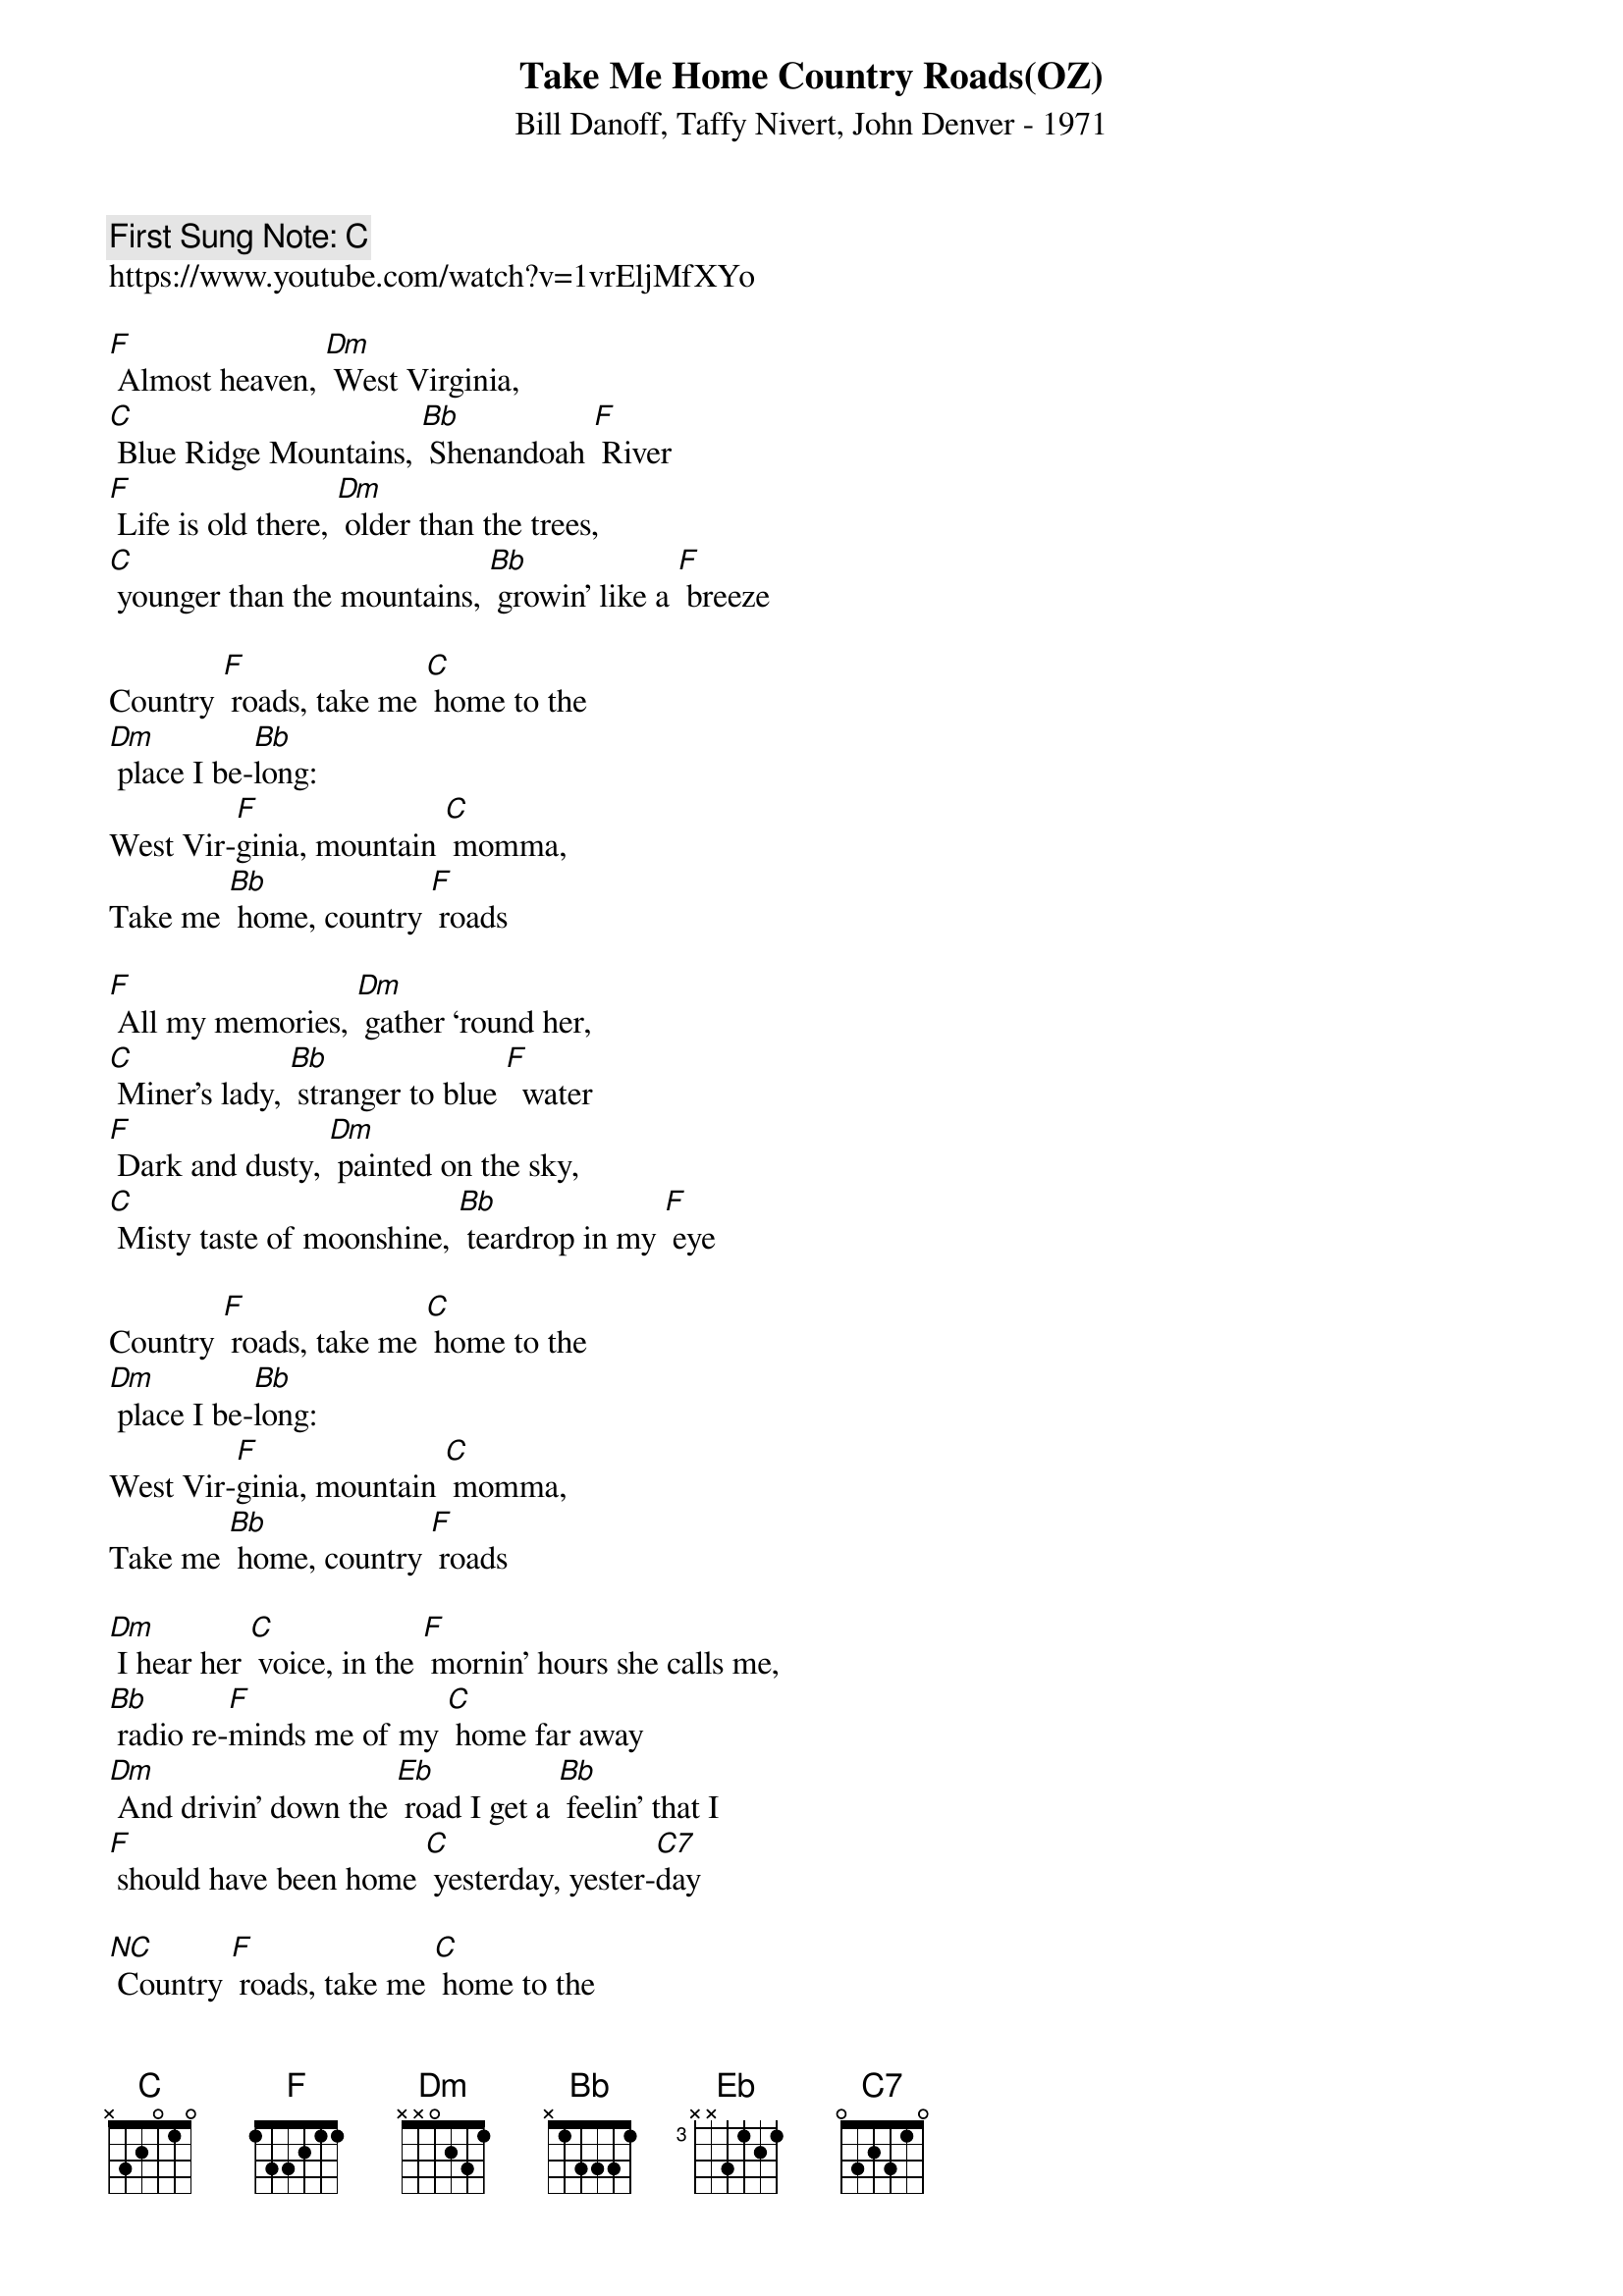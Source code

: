{t:Take Me Home Country Roads(OZ)}
{st: Bill Danoff, Taffy Nivert, John Denver - 1971}
{key: F}
{duration:120}
{time:4/4}
{tempo:100}
{book: Q119}
{keywords:FOLK}
{c: First Sung Note: [C] }                         
https://www.youtube.com/watch?v=1vrEljMfXYo
                           
[F] Almost heaven, [Dm] West Virginia,    
[C] Blue Ridge Mountains, [Bb] Shenandoah [F] River   
[F] Life is old there, [Dm] older than the trees,    
[C] younger than the mountains, [Bb] growin’ like a [F] breeze   

Country [F] roads, take me [C] home to the    
[Dm] place I be-[Bb]long:   
West Vir-[F]ginia, mountain [C] momma, 
Take me [Bb] home, country [F] roads   

[F] All my memories, [Dm] gather ‘round her,    
[C] Miner’s lady, [Bb] stranger to blue [F]  water   
[F] Dark and dusty, [Dm] painted on the sky,    
[C] Misty taste of moonshine, [Bb] teardrop in my [F] eye   

Country [F] roads, take me [C] home to the    
[Dm] place I be-[Bb]long:   
West Vir-[F]ginia, mountain [C] momma, 
Take me [Bb] home, country [F] roads   

[Dm] I hear her [C] voice, in the [F] mornin’ hours she calls me,    
[Bb] radio re-[F]minds me of my [C] home far away   
[Dm] And drivin’ down the [Eb] road I get a [Bb] feelin’ that I    
[F] should have been home [C] yesterday, yester-[C7]day    

[NC] Country [F] roads, take me [C] home to the    
[Dm] place I be-[Bb]long:   
West Vir-[F]ginia, mountain [C] momma, 
Take me [Bb] home, country [F] roads   

Take me [C] home, country [F] roads   (slowing)   
Take me [C] home, country [F] roads   [C] [F]